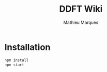 #+TITLE: DDFT Wiki
#+AUTHOR: Mathieu Marques

* Installation

#+BEGIN_SRC sh
npm install
npm start
#+END_SRC
